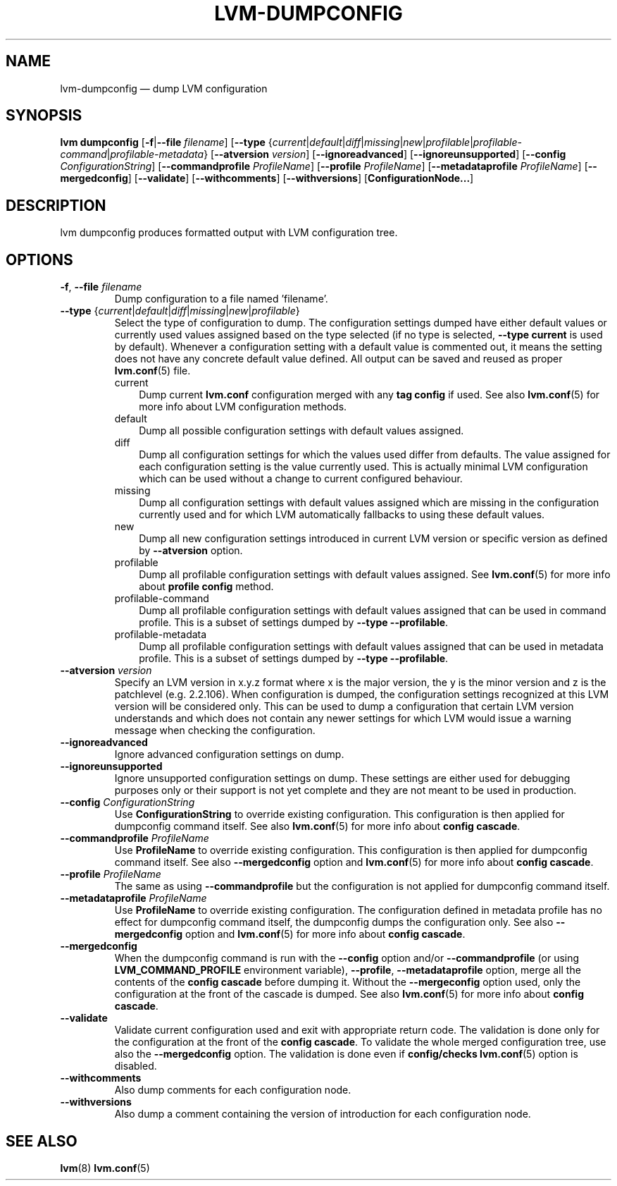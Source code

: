 .TH "LVM-DUMPCONFIG" "8" "LVM TOOLS 2.02.117(2)-git (2015-01-30)" "Red Hat, Inc" "\""
.SH "NAME"
lvm-dumpconfig \(em dump LVM configuration
.SH SYNOPSIS
.B lvm dumpconfig
.RB [ \-f | \-\-file
.IR filename ]
.RB [ \-\-type
.RI { current | default | diff | missing | new | profilable | profilable-command | profilable-metadata }
.RB [ \-\-atversion
.IR version ]
.RB [ \-\-ignoreadvanced ]
.RB [ \-\-ignoreunsupported ]
.RB [ \-\-config
.IR ConfigurationString ]
.RB [ \-\-commandprofile
.IR ProfileName ]
.RB [ \-\-profile
.IR ProfileName ]
.RB [ \-\-metadataprofile
.IR ProfileName ]
.RB [ \-\-mergedconfig ]
.RB [ \-\-validate ]
.RB [ \-\-withcomments ]
.RB [ \-\-withversions ]
.RB [ ConfigurationNode... ]

.SH DESCRIPTION
lvm dumpconfig produces formatted output with LVM configuration tree.

.SH OPTIONS
.TP
.BR \-f ", " \-\-file " \fIfilename"
Dump configuration to a file named 'filename'.

.TP
.IR \fB\-\-type " {" current | default | diff | missing | new | profilable }
Select the type of configuration to dump. The configuration settings dumped
have either default values or currently used values assigned based on the
type selected (if no type is selected, \fB\-\-type current\fP is used
by default). Whenever a configuration setting with a default value is
commented out, it means the setting does not have any concrete default
value defined. All output can be saved and reused as proper \fBlvm.conf\fP(5)
file.
.RS
.IP current 3
Dump current \fBlvm.conf\fP configuration merged with any \fBtag config\fP
if used. See also \fBlvm.conf\fP(5) for more info about LVM configuration methods.
.IP default 3
Dump all possible configuration settings with default values assigned.
.IP diff 3
Dump all configuration settings for which the values used differ from defaults.
The value assigned for each configuration setting is the value currently used.
This is actually minimal LVM configuration which can be used without
a change to current configured behaviour.
.IP missing 3
Dump all configuration settings with default values assigned which are
missing in the configuration currently used and for which LVM automatically
fallbacks to using these default values.
.IP new 3
Dump all new configuration settings introduced in current LVM version
or specific version as defined by \fB\-\-atversion\fP option.
.IP profilable 3
Dump all profilable configuration settings with default values assigned.
See \fBlvm.conf\fP(5) for more info about \fBprofile config\fP method.
.IP profilable-command 3
Dump all profilable configuration settings with default values assigned
that can be used in command profile. This is a subset of settings dumped
by \fB\-\-type \-\-profilable\fP.
.IP profilable-metadata 3
Dump all profilable configuration settings with default values assigned
that can be used in metadata profile. This is a subset of settings dumped
by \fB\-\-type \-\-profilable\fP.
.RE

.TP
.BI \-\-atversion " version"
Specify an LVM version in x.y.z format where x is the major version,
the y is the minor version and z is the patchlevel (e.g. 2.2.106).
When configuration is dumped, the configuration settings recognized
at this LVM version will be considered only. This can be used
to dump a configuration that certain LVM version understands and
which does not contain any newer settings for which LVM would
issue a warning message when checking the configuration.

.TP
.B \-\-ignoreadvanced
Ignore advanced configuration settings on dump.

.TP
.B \-\-ignoreunsupported
Ignore unsupported configuration settings on dump. These settings are
either used for debugging purposes only or their support is not yet
complete and they are not meant to be used in production.

.TP
.BI \-\-config " ConfigurationString"
Use \fBConfigurationString\fP to override existing configuration.
This configuration is then applied for dumpconfig command itself.
See also \fBlvm.conf\fP(5) for more info about \fBconfig cascade\fP.

.TP
.BI \-\-commandprofile " ProfileName"
Use \fBProfileName\fP to override existing configuration.
This configuration is then applied for dumpconfig command itself.
See also \fB\-\-mergedconfig\fP option and \fBlvm.conf\fP(5) for
more info about \fBconfig cascade\fP.

.TP
.BI \-\-profile " ProfileName"
The same as using \fB\-\-commandprofile\fP but the configuration is not
applied for dumpconfig command itself.

.TP
.BI \-\-metadataprofile " ProfileName"
Use \fBProfileName\fP to override existing configuration.
The configuration defined in metadata profile has no effect for
dumpconfig command itself, the dumpconfig dumps the configuration only.
See also \fB\-\-mergedconfig\fP option and \fBlvm.conf\fP(5) for more
info about \fBconfig cascade\fP.

.TP
.B \-\-mergedconfig
When the dumpconfig command is run with the \fB\-\-config\fP option
and/or \fB\-\-commandprofile\fP (or using \fBLVM_COMMAND_PROFILE\fP
environment variable), \fB\-\-profile\fP, \fB\-\-metadataprofile\fP
option, merge all the contents of the \fBconfig cascade\fP before dumping it.
Without the \fB\-\-mergeconfig\fP option used, only the configuration at
the front of the cascade is dumped. See also \fBlvm.conf\fP(5) for more
info about \fBconfig cascade\fP.

.TP
.B \-\-validate
Validate current configuration used and exit with appropriate
return code. The validation is done only for the configuration
at the front of the \fBconfig cascade\fP. To validate the whole
merged configuration tree, use also the \fB\-\-mergedconfig\fP option.
The validation is done even if \fBconfig/checks\fP \fBlvm.conf\fP(5)
option is disabled.

.TP
.B \-\-withcomments
Also dump comments for each configuration node.

.TP
.B \-\-withversions
Also dump a comment containing the version of introduction for
each configuration node.

.SH SEE ALSO
.BR lvm (8)
.BR lvm.conf (5)
